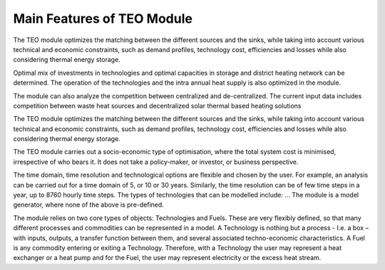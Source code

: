 =================================
Main Features of TEO Module 
=================================

The TEO module optimizes the matching between the different sources and the sinks, while taking into account various technical and economic constraints, such as demand profiles, technology cost, efficiencies and losses while also considering thermal energy storage.

Optimal mix of investments in technologies and optimal capacities in storage and district heating network can be determined. The operation of the technologies and the intra annual heat supply is also optimized in the module.

The module can also analyze the competition between centralized and de-centralized. The current input data includes competition between waste heat sources and decentralized solar thermal based heating solutions

The TEO module optimizes the matching between the different sources and the sinks, while taking into account various technical and economic constraints, such as demand profiles, technology cost, efficiencies and losses while also considering thermal energy storage.

The TEO module carries out a socio-economic type of optimisation, where the total system cost is minimised, irrespective of who bears it. It does not take a policy-maker, or investor, or business perspective.

The time domain, time resolution and technological options are flexible and chosen by the user. For example, an analysis can be carried out for a time domain of 5, or 10 or 30 years. Similarly, the time resolution can be of few time steps in a year, up to 8760 hourly time steps. The types of technologies that can be modelled include: … The module is a model generator, where none of the above is pre-defined.

The module relies on two core types of objects: Technologies and Fuels. These are very flexibly defined, so that many different processes and commodities can be represented in a model. A Technology is nothing but a process - I.e. a box – with inputs, outputs, a transfer function between them, and several associated techno-economic characteristics. A Fuel is any commodity entering or exiting a Technology. Therefore, with a Technology the user may represent a heat exchanger or a heat pump and for the Fuel, the user may represent electricity or the excess heat stream.
